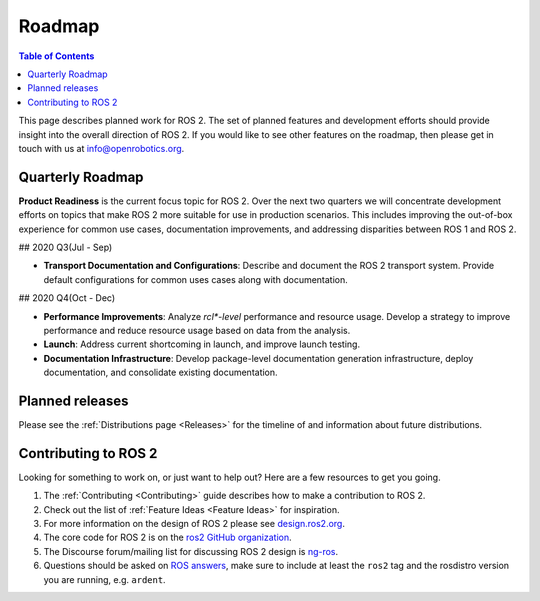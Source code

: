 .. _Roadmap:

Roadmap
=======

.. contents:: Table of Contents
   :depth: 2
   :local:

This page describes planned work for ROS 2. The set of planned features and
development efforts should provide insight into the overall direction of ROS
2. If you would like to see other features on the roadmap, then please get
in touch with us at info@openrobotics.org. 

Quarterly Roadmap
-----------------

**Product Readiness** is the current focus topic for ROS 2. Over the next
two quarters we will concentrate development efforts on topics that make ROS
2 more suitable for use in production scenarios. This includes improving the
out-of-box experience for common use cases, documentation improvements, and
addressing disparities between ROS 1 and ROS 2.

## 2020 Q3(Jul - Sep)

* **Transport Documentation and Configurations**: Describe and document the
  ROS 2 transport system. Provide default configurations for common uses
  cases along with documentation.

## 2020 Q4(Oct - Dec)

* **Performance Improvements**: Analyze `rcl*-level` performance and resource
  usage. Develop a strategy to improve performance and reduce resource usage
  based on data from the analysis.

* **Launch**: Address current shortcoming in launch, and improve launch
  testing.

* **Documentation Infrastructure**: Develop package-level documentation
  generation infrastructure, deploy documentation, and consolidate existing
  documentation.

Planned releases
----------------

Please see the :ref:`Distributions page <Releases>` for the timeline of and information about future distributions.

Contributing to ROS 2
---------------------

Looking for something to work on, or just want to help out? Here are a few
resources to get you going.

1. The :ref:`Contributing <Contributing>` guide describes how to make
   a contribution to ROS 2.
2. Check out the list of :ref:`Feature Ideas <Feature Ideas>` for
   inspiration.
3. For more information on the design of ROS 2 please see `design.ros2.org <https://design.ros2.org>`__.
4.  The core code for ROS 2 is on the `ros2 GitHub organization <https://github.com/ros2>`__.
5. The Discourse forum/mailing list for discussing ROS 2 design is `ng-ros <https://discourse.ros.org/c/ng-ros>`__.
6. Questions should be asked on `ROS answers <https://answers.ros.org>`__\ , make sure to include at least the ``ros2`` tag and the rosdistro version you are running, e.g. ``ardent``.
